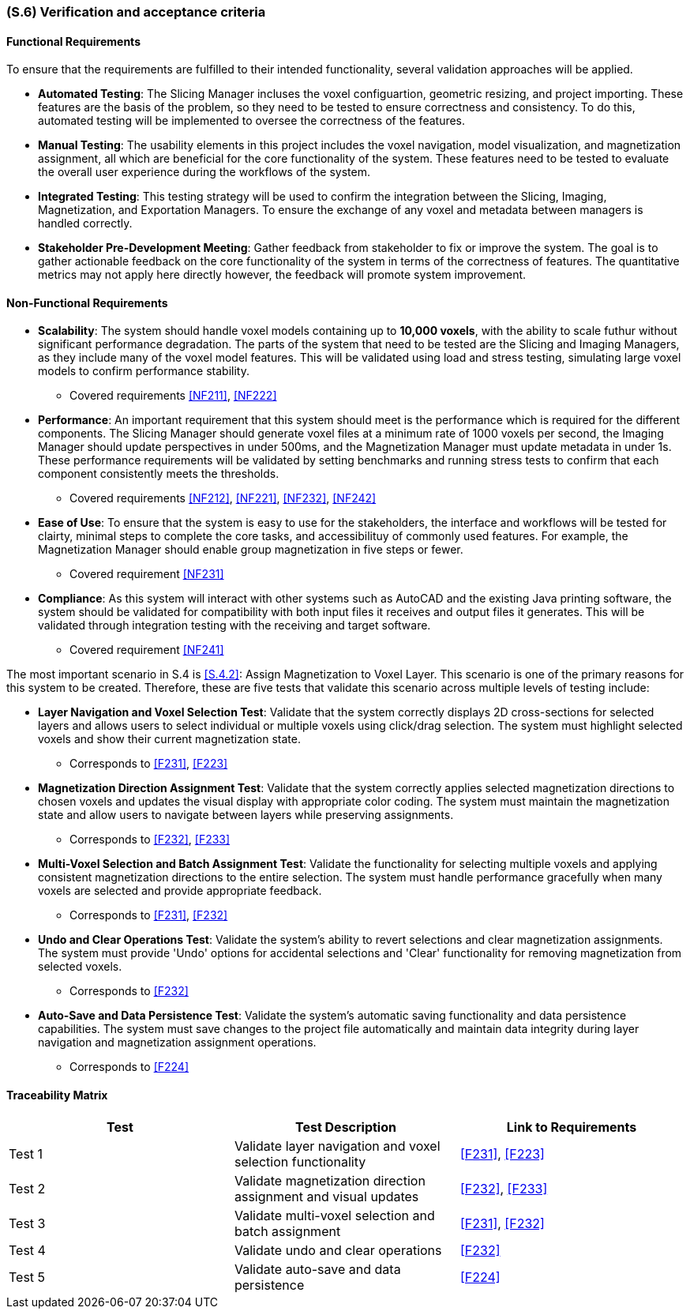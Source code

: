[#s6,reftext=S.6]
=== (S.6) Verification and acceptance criteria

ifdef::!env-draft[]
TIP: _Specification of the conditions under which an implementation will be deemed satisfactory. Here, "verification" as shorthand for what is more explicitly called "Verification & Validation" (V&V), covering several levels of testing — module testing, integration testing, system testing, user acceptance testing — as well as other techniques such as static analysis and, when applicable, program proving._  <<BM22>>
endif::[]

==== Functional Requirements

To ensure that the requirements are fulfilled to their intended functionality, several validation approaches will be applied. 

    - *Automated Testing*: The Slicing Manager incluses the voxel configuartion, geometric resizing, and project importing. These features are the basis of the problem, so they need to be tested to ensure correctness and consistency. To do this, automated testing will be implemented to oversee the correctness of the features. 
    - *Manual Testing*: The usability elements in this project includes the voxel navigation, model visualization, and magnetization assignment, all which are beneficial for the core functionality of the system. These features need to be tested to evaluate the overall user experience during the workflows of the system.
    - *Integrated Testing*: This testing strategy will be used to confirm the integration between the Slicing, Imaging, Magnetization, and Exportation Managers. To ensure the exchange of any voxel and metadata between managers is handled correctly.
    - *Stakeholder Pre-Development Meeting*: Gather feedback from stakeholder to fix or improve the system. The goal is to gather actionable feedback on the core functionality of the system in terms of the correctness of features. The quantitative metrics may not apply here directly however, the feedback will promote system improvement.

==== Non-Functional Requirements

    - *Scalability*: The system should handle voxel models containing up to *10,000 voxels*, with the ability to scale futhur without significant performance degradation. The parts of the system that need to be tested are the Slicing and Imaging Managers, as they include many of the voxel model features. This will be validated using load and stress testing, simulating large voxel models to confirm performance stability.
    ** Covered requirements <<NF211>>, <<NF222>>
    - *Performance*: An important requirement that this system should meet is the performance which is required for the different components. The Slicing Manager should generate voxel files at a minimum rate of 1000 voxels per second, the Imaging Manager should update perspectives in under 500ms, and the Magnetization Manager must update metadata in under 1s. These performance requirements will be validated by setting benchmarks and running stress tests to confirm that each component consistently meets the thresholds.
    ** Covered requirements <<NF212>>, <<NF221>>, <<NF232>>, <<NF242>>
    - *Ease of Use*: To ensure that the system is easy to use for the stakeholders, the interface and workflows will be tested for clairty, minimal steps to complete the core tasks, and accessibilituy of commonly used features. For example, the Magnetization Manager should enable group magnetization in five steps or fewer.
    ** Covered requirement <<NF231>>
    - *Compliance*: As this system will interact with other systems such as AutoCAD and the existing Java printing software, the system should be validated for compatibility with both input files it receives and output files it generates. This will be validated through integration testing with the receiving and target software.
    ** Covered requirement <<NF241>>

The most important scenario in S.4 is <<S.4.2>>: Assign Magnetization to Voxel Layer. This scenario is one of the primary reasons for this system to be created. Therefore, these are five tests that validate this scenario across multiple levels of testing include:

    - *Layer Navigation and Voxel Selection Test*: Validate that the system correctly displays 2D cross-sections for selected layers and allows users to select individual or multiple voxels using click/drag selection. The system must highlight selected voxels and show their current magnetization state.
    ** Corresponds to <<F231>>, <<F223>>

    - *Magnetization Direction Assignment Test*: Validate that the system correctly applies selected magnetization directions to chosen voxels and updates the visual display with appropriate color coding. The system must maintain the magnetization state and allow users to navigate between layers while preserving assignments.
    ** Corresponds to <<F232>>, <<F233>>

    - *Multi-Voxel Selection and Batch Assignment Test*: Validate the functionality for selecting multiple voxels and applying consistent magnetization directions to the entire selection. The system must handle performance gracefully when many voxels are selected and provide appropriate feedback.
    ** Corresponds to <<F231>>, <<F232>>

    - *Undo and Clear Operations Test*: Validate the system's ability to revert selections and clear magnetization assignments. The system must provide 'Undo' options for accidental selections and 'Clear' functionality for removing magnetization from selected voxels.
    ** Corresponds to <<F232>>

    - *Auto-Save and Data Persistence Test*: Validate the system's automatic saving functionality and data persistence capabilities. The system must save changes to the project file automatically and maintain data integrity during layer navigation and magnetization assignment operations.
    ** Corresponds to <<F224>>


==== Traceability Matrix

|===
| Test | Test Description | Link to Requirements

| Test 1 | Validate layer navigation and voxel selection functionality | <<F231>>, <<F223>>

| Test 2 | Validate magnetization direction assignment and visual updates | <<F232>>, <<F233>>

| Test 3 | Validate multi-voxel selection and batch assignment | <<F231>>, <<F232>>

| Test  4 | Validate undo and clear operations | <<F232>>

| Test 5 | Validate auto-save and data persistence | <<F224>>
|===